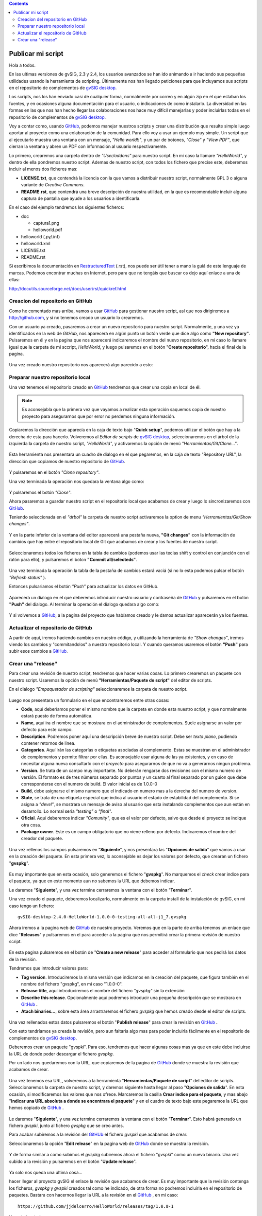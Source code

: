 
.. contents::

.. _GitHub : http://github.com
.. _`gvSIG desktop` : http://www.gvsig.com/es/productos/gvsig-desktop
.. _RestructuredText : http://docutils.sourceforge.net/docs/ref/rst/restructuredtext.html

.. |gitCommit| image:: publish_my_script/tools/commit-all.png
.. |gitClone| image:: publish_my_script/tools/git-clone.png
.. |gitPush| image:: publish_my_script/tools/push.png
.. |gitShowChanges| image:: publish_my_script/tools/show-changes.png
.. |gitRefreshStatus| image:: publish_my_script/tools/refresh-status.png

Publicar mi script
===================

Hola a todos.

En las ultimas versiones de gvSIG, 2.3 y 2.4, los usuarios avanzados
se han ido animando a ir haciendo sus pequeñas utilidades usando
la herramienta de scripting. Últimamente nos han llegado peticiones
para que incluyamos sus scripts en el repositorio de complementos
de `gvSIG desktop`_.

Los scripts, nos los han enviado casi de cualquier forma, normalmente
por correo y en algún zip en el que estaban los fuentes, y en
ocasiones alguna documentación para el usuario, o indicaciones de
como instalarlo. La diversidad en las formas en las que nos han
hecho llegar las colaboraciones nos hace muy difícil manejarlas
y poder incluirlas todas en el repositorio de complementos de `gvSIG desktop`_.

Voy a contar como, usando GitHub_, podemos
manejar nuestros scripts y crear una distribución que resulte
simple luego aportar al proyecto como una colaboración de la comunidad.
Para ello voy a usar un ejemplo muy simple. Un script que al ejecutarlo
muestra una ventana con un mensaje, *"Hello world!!"*, y un par de botones,
*"Close"* y *"View PDF"*, que cierran la ventana y abren un PDF con información
al usuario respectivamente.

Lo primero, crearemos una carpeta dentro de *"User/addons"* para nuestro
script. En mi caso la llamare *"HelloWorld"*, y dentro de ella pondremos 
nuestro script. Ademas de nuestro script, con todos los fichero que 
precise este, deberemos incluir al menos dos ficheros mas:

- **LICENSE.txt**, que contendrá la licencia con la que vamos a distribuir
  nuestro script, normalmente GPL 3 o alguna variante de *Creative Commons*.
  
- **README.rst**, que contendrá una breve descripción de nuestra utilidad, en 
  la que es recomendable incluir alguna captura de pantalla que ayude a los
  usuarios a identificarla.

En el caso del ejemplo tendremos los siguientes ficheros:

- doc

  - captura1.png
  - helloworld.pdf

- helloworld (.py/.inf)
- helloworld.xml
- LICENSE.txt
- README.rst

Si escribimos la documentación en RestructuredText_ (.rst), nos puede ser útil tener a mano la
guiá de este lenguaje de marcas. Podemos encontrar muchas en Internet, pero para que no tengáis
que buscar os dejo aquí enlace a una de ellas:

http://docutils.sourceforge.net/docs/user/rst/quickref.html

Creacion del repositorio en GitHub
------------------------------------

Como he comentado mas arriba, vamos a usar GitHub_ para gestionar nuestro script,
así que nos dirigiremos a http://github.com, y si no tenemos creado un usuario lo crearemos.

Con un usuario ya creado, pasaremos a crear un nuevo repositorio para nuestro script. Normalmente,
y una vez ya identificados en la web de *GitHub*, nos aparecerá en algún punto un botón verde que
dice algo como **"New repository"**. Pulsaremos en él y en la pagina que nos aparecerá indicaremos
el nombre del nuevo repositorio, en mi caso lo llamare igual que la carpeta de mi sccript, *HelloWorld*,
y luego pulsaremos en el botón "**Create repositorio**", hacia el final de la pagina.

.. figure:: publish_my_script/GitHubNewRepository.png
   :align: center

Una vez creado nuestro repositorio nos aparecerá algo parecido a esto:

.. figure:: publish_my_script/GitHubRepositoryCreated.png
   :align: center

Preparar nuestro repositorio local
----------------------------------------------

Una vez tenemos el repositorio creado en GitHub_ tendremos que crear una copia en local de él.

.. note:: Es aconsejabla que la primera vez que vayamos a realizar esta operación saquemos copia 
   de nuestro proyecto para asegurarnos que por error no perdemos ninguna información.

Copiaremos la dirección que aparecía en la caja de texto bajo "**Quick setup**", podemos utilizar el 
botón que hay a la derecha de esta para hacerlo. Volveremos al *Editor de scripts*
de `gvSIG desktop`_, seleccionaremos en el árbol de la izquierda la carpeta 
de nuestro script, *"HelloWorld"*, y activaremos la opción de menú 
|gitClone| *"Herramientas/Git/Clone..."*. 
 
.. figure:: publish_my_script/HerramientasGitClone.png
   :align: center

Esta herramienta nos presentara un cuadro de dialogo en el que pegaremos, en la
caja de texto "Repository URL", la dirección que copiamos de nuestro repositorio
de GitHub_.

.. figure:: publish_my_script/HerramientasGitCloneDialog.png
   :align: center

Y pulsaremos en el botón *"Clone repository"*.

Una vez terminada la operación nos quedara la ventana algo como:

.. figure:: publish_my_script/HerramientasGitCloneDialogFinish.png
   :align: center

Y pulsaremos el botón *"Close"*.

Ahora pasaremos a guardar nuestro script en el repositorio local
que acabamos de crear y luego lo sincronizaremos con GitHub_.

Teniendo seleccionada en el *"árbol"* la carpeta de nuestro script
activaremos la option de menu |gitShowChanges| *"Herramientas/Git/Show changes"*.

.. figure:: publish_my_script/HerramientasGitShowChanges.png
   :align: center

Y en la parte inferior de la ventana del editor aparecerá una
pestaña nueva, **"Git changes"** con la información de cambios
que hay entre el repositorio local de Git que acabamos de crear
y los fuentes de nuestro script.

.. figure:: publish_my_script/HerramientasGitShowChangesPanel.png
   :align: center

Seleccionaremos todos los ficheros en la tabla de cambios (podemos 
usar las teclas shift y control en conjunción con el ratón para ello),
y pulsaremos el boton |gitCommit| **"Commit all/selecteds"**.

.. figure:: publish_my_script/HerramientasGitShowChangesPanelCommit.png
   :align: center

Una vez terminada la operación la tabla de la pestaña de cambios 
estará vaciá (si no lo esta podemos pulsar el botón |gitRefreshStatus| *"Refresh status"* ).

Entonces pulsariamos el botón |gitPush| *"Push"* para actualizar los datos en GitHub.

.. figure:: publish_my_script/HerramientasGitShowChangesPanelPush.png
   :align: center

Aparecerá un dialogo en el que deberemos introducir nuestro
usuario y contraseña de GitHub_ y pulsaremos en el botón **"Push"**
del dialogo. Al terminar la operación el dialogo quedara algo
como:

.. figure:: publish_my_script/HerramientasGitShowChangesPanelPushOk.png
   :align: center

Y si volvemos a GitHub_, a la pagina del proyecto que habíamos
creado y le damos actualizar aparecerán ya los fuentes.

.. figure:: publish_my_script/GitHubMyRepository.png
   :align: center


Actualizar el repositorio de GitHub
----------------------------------------------

A partir de aquí, iremos haciendo cambios en nuestro código, y utilizando la
herramienta de |gitShowChanges| *"Show changes"*, iremos viendo los cambios y "commitandolos"
a nuestro repositorio local. Y cuando queramos usaremos el botón |gitPush| **"Push"**
para subir esos cambios a GitHub_.

Crear una "release"
---------------------

Para crear una revisión de nuestro script, tendremos que hacer varias cosas.
Lo primero crearemos un paquete con nuestro script. Usaremos la opción de menú
**"Herramientas/Paquete de script"** del editor de scripts.

En el dialogo *"Empaquetador de scripting"* seleccionaremos la carpeta de nuestro
script.

.. figure:: publish_my_script/HerramientasPackageWizard1.png
   :align: center

Luego nos presentara un formulario en el que encontraremos entre otras cosas:

- **Code**, aquí deberíamos poner el mismo nombre que la carpeta en donde esta nuestro
  script, y que normalmente estará puesto de forma automática.
  
- **Name**, aquí ira el nombre que se mostrara en el administrador de complementos. Suele
  asignarse un valor por defecto para este campo.

- **Description**. Podremos poner aquí una descripción breve de nuestro script. Debe ser 
  *texto plano*, pudiendo contener retornos de linea.
  
- **Categories**.  Aquí irán las categorías o etiquetas asociadas al complemento. Estas se
  muestran en el administrador de complementos y permite filtrar por ellas. Es aconsejable usar 
  alguna de las ya existentes, y en caso de necesitar alguna nueva consultarlo con el *proyecto*
  para asegurarnos de que no va a generarnos ningun problema.

- **Version**. Se trata de un campo muy importante. No deberán rengarse dos revisiones con el 
  mismo numero de versión. El formato es de tres números separado por puntos y un cuarto al 
  final separado por un guion que debe corresponderse con el numero de build. El valor inicial es 
  de 1.0.0-0
  
- **Build**, debe asignarse el mismo numero que el indicado en numero mas a la derecha del numero de
  version.
  
- **State**, se trata de una etiqueta especial que indica al usuario el estado de estabilidad del
  complemento. Si se asigna a *"devel"*, se mostrara un mensaje de aviso al usuario que esta instalando
  complementos que aun están en desarrollo. Lo normal seria *"testing"* o *"final"*.
  
- **Oficial**. Aquí deberemos indicar *"Comunity"*, que es el valor por defecto, salvo que 
  desde el proyecto se indique otra cosa.
  
- **Package owner**. Este es un campo obligatorio que no viene relleno por defecto. Indicaremos
  el nombre del creador del paquete.


.. figure:: publish_my_script/HerramientasPackageWizard2.png
   :align: center

Una vez rellenos los campos pulsaremos en "**Siguiente**", y nos presentara las "**Opciones de salida**"
que vamos a usar en la creación del paquete. En esta primera vez, lo aconsejable es dejar los
valores por defecto, que crearan un fichero "**gvspkg**".

.. figure:: publish_my_script/HerramientasPackageWizard3.png
   :align: center

Es muy importante que en esta ocasión, solo generemos el fichero "**gvspkg**". No marquemos el 
*check* crear indice para el paquete, ya que en este momento aun no sabemos la URL que debemos 
indicar.

Le daremos "**Siguiente**", y una vez termine cerraremos la ventana con el botón "**Terminar**".

Una vez creado el paquete, deberemos localizarlo, normalmente en la carpeta
install de la instalación de gvSIG, en mi caso tengo un fichero::

  gvSIG-desktop-2.4.0-HelloWorld-1.0.0-0-testing-all-all-j1_7.gvspkg


Ahora iremos a la pagina web de GitHub_ de nuestro proyecto. Veremos que 
en la parte de arriba tenemos un enlace que dice "**Releases**" y pulsaremos
en el para acceder a la pagina que nos permitirá crear la primera revisión
de nuestro script.

.. figure:: publish_my_script/GitHubReleases.png
   :align: center

En esta pagina pulsaremos en el botón de "**Create a new release**" para acceder
al formulario que nos pedirá los datos de la revisión.

Tendremos que introducir valores para:

- **Tag version**. Introduciremos la misma versión que indicamos en la
  creación del paquete, que figura también en el nombre del fichero "gvspkg",
  en mi caso "1.0.0-0". 
  
- **Release title**, aquí introduciremos el nombre del fichero *"gvspkg"* sin 
  la extensión

- **Describe this release**. Opcionalmente aquí podremos introducir una pequeña descripción
  que se mostrara en GitHub_ .

- **Atach binaries...**, sobre esta área arrastraremos el fichero *gvspkg* que hemos
  creado desde el editor de scripts.

.. figure:: publish_my_script/GitHubCreateRelease1.png
   :align: center

Una vez rellenados estos datos pulsaremos el botón "**Publish release**" para crear la revisión
en GitHub_ .

Con esto tendríamos ya creada la revisión, pero aun faltaría algo mas para
poder incluirla fácilmente en el repositorio de complementos de `gvSIG desktop`_.

Deberemos crear un paquete "gvspki".
Para eso, tendremos que hacer algunas cosas mas ya que en este debe incluirse
la URL de donde poder descargar el fichero *gvspkg*. 

Por un lado nos quedaremos con la URL, que copiaremos de la pagina de GitHub_ donde 
se muestra la revisión que acabamos de crear. 

.. figure:: publish_my_script/GitHubCreateRelease2.png
   :align: center

Una vez tenemos esa URL, volveremos a la herramienta "**Herramientas/Paquete de script**" del 
editor de scripts. Seleccionaremos la carpeta de nuestro script, y daremos
siguiente hasta llegar al paso "**Opciones de salida**". En esta ocasión, si modificaremos
los valores que nos ofrece. Marcaremos la casilla **Crear indice para el paquete**,
y mas abajo "**Indicar una URL absoluta a donde se encontrara el paquete**" y en el cuadro
de texto bajo este pegaremos la URL que hemos copiado de GitHub_ .

.. figure:: publish_my_script/GitHubCreateRelease3.png
   :align: center

Le daremos "**Siguiente**", y una vez termine cerraremos la ventana con el botón "**Terminar**".
Esto habrá generado un fichero *gvspki*, junto al fichero *gvspkg* que se creo antes.

Para acabar subiremos a la revisión del GitHUb_ el fichero *gvspki* que acabamos de crear.

Seleccionaremos la opción "**Edit release**" en la pagina web de GitHub_ donde se muestra
la revisión.

.. figure:: publish_my_script/GitHubEditRelease1.png
   :align: center

Y de forma similar a como subimos el *gvspkg* subiremos ahora el fichero "gvspki" como un nuevo 
binario. Una vez subido a la revisión y pulsaremos en el botón "**Update release**".

.. figure:: publish_my_script/GitHubEditRelease2.png
   :align: center

Ya solo nos queda una ultima cosa...

hacer llegar al proyecto gvSIG el enlace la revisión que acabamos de crear. Es muy importante
que la revisión contenga los ficheros, *gvspkg* y *gvspki* creados tal
como he indicado, de otra forma no podremos incluirla en el repositorio
de paquetes. Bastara con hacernos llegar la URL a la revisión en el GitHub_ , en mi caso::

  https://github.com/jjdelcerro/HelloWorld/releases/tag/1.0.0-1


Un saludo a todos

Joaquin

